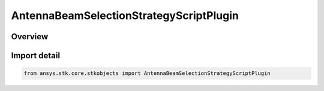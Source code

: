 AntennaBeamSelectionStrategyScriptPlugin
========================================

.. py:class:: ansys.stk.core.stkobjects.AntennaBeamSelectionStrategyScriptPlugin

   Bases: py:obj:`~ansys.stk.core.stkobjects.IAntennaBeamSelectionStrategyScriptPlugin`, py:obj:`~ansys.stk.core.stkobjects.IAntennaBeamSelectionStrategy`

   Class defining a script plugin beam selection strategy.

.. py:currentmodule:: AntennaBeamSelectionStrategyScriptPlugin

Overview
--------


Import detail
-------------

.. code-block:: python

    from ansys.stk.core.stkobjects import AntennaBeamSelectionStrategyScriptPlugin



